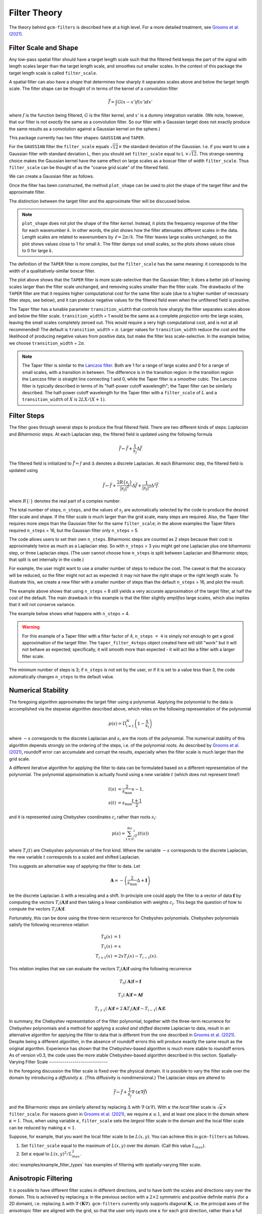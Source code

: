 Filter Theory
=============

.. ipython:: python
    :suppress:

    import gcm_filters
    import numpy as np

The theory behind ``gcm-filters`` is described here at a high level.
For a more detailed treatment, see `Grooms et al. (2021) <https://doi.org/10.1029/2021MS002552>`_.

Filter Scale and Shape
----------------------

Any low-pass spatial filter should have a target length scale such that the filtered field keeps the part of the signal with length scales larger than the target length scale, and smoothes out smaller scales. In the context of this package the target length scale is called ``filter_scale``.

A spatial filter can also have a *shape* that determines how sharply it separates scales above and below the target length scale.
The filter shape can be thought of in terms of the kernel of a convolution filter

.. math:: \bar{f} = \int G(x - x')f(x') dx'

where :math:`f` is the function being filtered, :math:`G` is the filter kernel, and :math:`x'` is a dummy integration variable. (We note, however, that our filter is not *exactly* the same as a convolution filter. So our filter with a Gaussian target does not exactly produce the same results as a convolution against a Gaussian kernel on the sphere.)

This package currently has two filter shapes: ``GAUSSIAN`` and ``TAPER``.

.. ipython:: python

    list(gcm_filters.FilterShape)

For the ``GAUSSIAN`` filter the ``filter_scale`` equals :math:`\sqrt{12}\times` the standard deviation of the Gaussian.
\I.e. if you want to use a Gaussian filter with standard deviation L, then you should set ``filter_scale`` equal to L :math:`\times\sqrt{12}`.
This strange-seeming choice makes the Gaussian kernel have the same effect on large scales as a boxcar filter of width ``filter_scale``.
Thus ``filter_scale`` can be thought of as the "coarse grid scale" of the filtered field.

We can create a Gaussian filter as follows.

.. ipython:: python

    gaussian_filter = gcm_filters.Filter(
        filter_scale=4,
        dx_min=1,
        filter_shape=gcm_filters.FilterShape.GAUSSIAN,
        grid_type=gcm_filters.GridType.REGULAR,
    )
    gaussian_filter

Once the filter has been constructed, the method ``plot_shape`` can be used to plot the shape of the target filter and the approximate filter.

.. ipython:: python
    :okwarning:

    @savefig gaussian_shape.png
    gaussian_filter.plot_shape()

The distinction between the target filter and the approximate filter will be discussed below.

.. note:: ``plot_shape`` does not plot the shape of the filter *kernel*. Instead, it plots the frequency response of the filter for each wavenumber :math:`k`.
    In other words, the plot shows how the filter attenuates different scales in the data.
    Length scales are related to wavenumbers by :math:`\ell = 2\pi/k`.
    The filter leaves large scales unchanged, so the plot shows values close to 1 for small :math:`k`.
    The filter damps out small scales, so the plots shows values close to 0 for large :math:`k`.

The definition of the ``TAPER`` filter is more complex, but the ``filter_scale`` has the same meaning: it corresponds to the width of a qualitatively-similar boxcar filter.

.. ipython:: python

    taper_filter = gcm_filters.Filter(
        filter_scale=4,
        dx_min=1,
        filter_shape=gcm_filters.FilterShape.TAPER,
        grid_type=gcm_filters.GridType.REGULAR,
    )
    taper_filter

.. ipython:: python
    :okwarning:

    @savefig taper_shape.png
    taper_filter.plot_shape()


The plot above shows that the ``TAPER`` filter is more scale-selective than the Gaussian filter; it does a better job of leaving scales larger than the filter scale unchanged, and removing scales smaller than the filter scale.
The drawbacks of the ``TAPER`` filter are that it requires higher computational cost for the same filter scale (due to a higher number of necessary filter steps, see below), and it can produce negative values for the filtered field even when the unfiltered field is positive.

The Taper filter has a tunable parameter ``transition_width`` that controls how sharply the filter separates scales above and below the filter scale.
``transition_width`` = 1 would be the same as a complete *projection* onto the large scales, leaving the small scales completely zeroed out.
This would require a very high computational cost, and is not at all recommended!
The default is ``transition_width`` = :math:`\pi`.
Larger values for ``transition_width`` reduce the cost and the likelihood of producing negative values from positive data, but make the filter less scale-selective. In the example below, we choose ``transition_width`` = :math:`2\pi`.

.. ipython:: python

    wider_taper_filter = gcm_filters.Filter(
        filter_scale=4,
        dx_min=1,
        filter_shape=gcm_filters.FilterShape.TAPER,
        transition_width=2*np.pi,
        grid_type=gcm_filters.GridType.REGULAR,
    )
    wider_taper_filter

.. ipython:: python
    :okwarning:

    @savefig wider_taper_shape.png
    wider_taper_filter.plot_shape()

.. note:: The Taper filter is similar to the `Lanczos filter <https://journals.ametsoc.org/view/journals/apme/18/8/1520-0450_1979_018_1016_lfioat_2_0_co_2.xml>`_.
    Both are 1 for a range of large scales and 0 for a range of small scales, with a transition in between.
    The difference is in the transition region: in the transition region the Lanczos filter is straight line connecting 1 and 0, while the Taper filter is a smoother cubic.
    The Lanczos filter is typically described in terms of its "half-power cutoff wavelength"; the Taper filter can be similarly described.
    The half-power cutoff wavelength for the Taper filter with a ``filter_scale`` of :math:`L` and a ``transition_width`` of :math:`X` is :math:`2LX/(X+1)`.


Filter Steps
------------

The filter goes through several steps to produce the final filtered field.
There are two different kinds of steps: *Laplacian* and *Biharmonic* steps.
At each Laplacian step, the filtered field is updated using the following formula

.. math:: \bar{f} \leftarrow \bar{f} + \frac{1}{s_{j}}\Delta \bar{f}

The filtered field is initialized to :math:`\bar{f}=f` and :math:`\Delta` denotes a discrete Laplacian.
At each Biharmonic step, the filtered field is updated using

.. math:: \bar{f}\leftarrow \bar{f}+\frac{2R\{s_j\}}{|s_j|^2} \Delta\bar{f} + \frac{1}{|s_j|^2}\Delta^2\bar{f}

where :math:`R\{\cdot\}` denotes the real part of a complex number.

The total number of steps, ``n_steps``, and the values of :math:`s_j` are automatically selected by the code to produce the desired filter scale and shape.
If the filter scale is much larger than the grid scale, many steps are required.
Also, the Taper filter requires more steps than the Gaussian filter for the same ``filter_scale``; in the above examples the Taper filters required ``n_steps`` = 16, but the Gaussian filter only ``n_steps`` = 5.

The code allows users to set their own ``n_steps``.
Biharmonic steps are counted as 2 steps because their cost is approximately twice as much as a Laplacian step.
So with ``n_steps`` = 3 you might get one Laplacian plus one biharmonic step, or three Laplacian steps.
(The user cannot choose how ``n_steps`` is split between Laplacian and Biharmonic steps; that split is set internally in the code.)

For example, the user might want to use a smaller number of steps to reduce the cost. The caveat is that the accuracy will be reduced, so the filter might not act as expected: it may not have the right shape or the right length scale. To illustrate this, we create a new filter with a smaller number of steps than the default ``n_steps`` = 16, and plot the result.

.. ipython:: python
    :okwarning:

    taper_filter_8steps = gcm_filters.Filter(
        filter_scale=4,
        dx_min=1,
        filter_shape=gcm_filters.FilterShape.TAPER,
        n_steps=8,
        grid_type=gcm_filters.GridType.REGULAR,
    )
    taper_filter_8steps

.. ipython:: python
    :okwarning:

    @savefig taper_8steps_shape.png
    taper_filter_8steps.plot_shape()


The example above shows that using ``n_steps`` = 8 still yields a very accurate approximation of the target filter, at half the cost of the default. The main drawback in this example is that the filter slightly *amplifies* large scales, which also implies that it will not conserve variance.

The example below shows what happens with ``n_steps`` = 4.

.. ipython:: python
    :okwarning:

    taper_filter_4steps = gcm_filters.Filter(
        filter_scale=4,
        dx_min=1,
        filter_shape=gcm_filters.FilterShape.TAPER,
        n_steps=4,
        grid_type=gcm_filters.GridType.REGULAR,
    )
    taper_filter_4steps

.. ipython:: python
    :okwarning:

    @savefig taper_4steps_shape.png
    taper_filter_4steps.plot_shape()


.. warning::

    For this example of a Taper filter with a filter factor of 4, ``n_steps = 4`` is simply not enough to get a good approximation of the target filter. The ``taper_filter_4steps`` object created here will still "work" but it will not behave as expected; specifically, it will smooth more than expected - it will act like a filter with a larger filter scale.

The minimum number of steps is 3; if ``n_steps`` is not set by the user, or if it is set to a value less than 3, the code automatically changes ``n_steps`` to the default value.


Numerical Stability
-------------------

The foregoing algorithm approximates the target filter using a polynomial.
Applying the polynomial to the data is accomplished via the stepwise algorithm described above, which relies on the following representation of the polynomial

.. math:: p(s) = \Pi_{i=1}^N\left(1 - \frac{s}{s_i}\right)

where :math:`-s` corresponds to the discrete Laplacian and :math:`s_i` are the roots of the polynomial.
The numerical stability of this algorithm depends strongly on the ordering of the steps, i.e. of the polynomial roots.
As described by `Grooms et al. (2021) <https://doi.org/10.1029/2021MS002552>`_, roundoff error can accumulate and corrupt the results, especially when the filter scale is much larger than the grid scale.

A different iterative algorithm for applying the filter to data can be formulated based on a different representation of the polynomial.
The polynomial approximation is actually found using a new variable :math:`t` (which does not represent time!)

.. math:: 
       t(s) &= \frac{2}{s_{\text{max}}}s -1,\\
       s(t) &= s_{\text{max}}\frac{t+1}{2}

and it is represented using Chebyshev coordinates :math:`c_i` rather than roots :math:`s_i`:

.. math:: p(s) = \sum_{i=0}^Nc_iT_i(t(s))

where :math:`T_i(t)` are Chebyshev polynomials of the first kind.
Where the variable :math:`-s` corresponds to the discrete Laplacian, the new variable :math:`t` corresponds to a scaled and shifted Laplacian.

This suggests an alternative way of applying the filter to data.
Let

.. math:: \mathbf{A} = -\left(\frac{2}{s_{\text{max}}}\Delta + \mathbf{I}\right)

be the discrete Laplacian :math:`\Delta` with a rescaling and a shift.
In principle one could apply the filter to a vector of data :math:`\mathbf{f}` by computing the vectors :math:`T_i(\mathbf{A})\mathbf{f}` and then taking a linear combination with weights :math:`c_i`.
This begs the question of how to compute the vectors :math:`T_i(\mathbf{A})\mathbf{f}`.

Fortunately, this can be done using the three-term recurrence for Chebyshev polynomials.
Chebyshev polynomials satisfy the following recurrence relation

.. math:: 
        T_0(x) &= 1 \\
        T_1(x) &= x \\
        T_{i+1}(x) &= 2xT_i(x)-T_{i-1}(x).

This relation implies that we can evaluate the vectors :math:`T_i(\mathbf{A})\mathbf{f}` using the following recurrence

.. math:: T_0(\mathbf{A})\mathbf{f} = \mathbf{f}
.. math:: T_1(\mathbf{A})\mathbf{f} = \mathbf{Af}
.. math:: T_{i+1}(\mathbf{A})\mathbf{f} = 2\mathbf{A}T_i(\mathbf{A})\mathbf{f}-T_{i-1}(\mathbf{A})\mathbf{f}.

In summary, the Chebyshev representation of the filter polynomial, together with the three-term recurrence for Chebyshev polynomials and a method for applying a *scaled and shifted* discrete Laplacian to data, result in an alternative algorithm for applying the filter to data that is different from the one described in `Grooms et al. (2021) <https://doi.org/10.1029/2021MS002552>`_.
Despite being a different *algorithm*, in the absence of roundoff errors this will produce exactly the same result as the original algorithm.
Experience has shown that the Chebyshev-based algorithm is much more stable to roundoff errors.
As of version v0.3, the code uses the more stable Chebyshev-based algorithm described in this section.
Spatially-Varying Filter Scale
------------------------------

In the foregoing discussion the filter scale is fixed over the physical domain.
It is possible to vary the filter scale over the domain by introducing a *diffusivity* :math:`\kappa`.
(This diffusivity is nondimensional.)
The Laplacian steps are altered to

.. math:: \bar{f} \leftarrow \bar{f} + \frac{1}{s_{j}}\nabla\cdot(\kappa\nabla \bar{f})

and the Biharmonic steps are similarly altered by replacing :math:`\Delta` with :math:`\nabla\cdot(\kappa\nabla)`.
With :math:`\kappa` the *local* filter scale is :math:`\sqrt{\kappa}\times` ``filter_scale``.
For reasons given in `Grooms et al. (2021) <https://doi.org/10.1029/2021MS002552>`_, we require :math:`\kappa\le 1`, and at least one place in the domain where :math:`\kappa = 1`.
Thus, when using variable :math:`\kappa`, ``filter_scale`` sets the *largest* filter scale in the domain and the local filter scale can be reduced by making :math:`\kappa<1`.

Suppose, for example, that you want the local filter scale to be :math:`L(x,y)`.
You can achieve this in ``gcm-filters`` as follows.

1. Set ``filter_scale`` equal to the maximum of :math:`L(x,y)` over the domain. (Call this value :math:`L_{max}`).
2. Set :math:`\kappa` equal to :math:`L(x,y)^2/L_{max}^2`.

:doc:`examples/example_filter_types` has examples of filtering with spatially-varying filter scale.

Anisotropic Filtering
---------------------

It is possible to have different filter scales in different directions, and to have both the scales and directions vary over the domain.
This is achieved by replacing :math:`\kappa` in the previous section with a :math:`2\times2` symmetric and positive definite matrix (for a 2D domain), i.e. replacing :math:`\Delta` with :math:`\nabla\cdot(\mathbf{K}\nabla)`.
``gcm-filters`` currently only supports diagonal :math:`\mathbf{K}`, i.e. the principal axes of the anisotropic filter are aligned with the grid, so that the user only inputs one :math:`\kappa` for each grid direction, rather than a full :math:`2\times2` matrix.
Just like in the previous section, we require that each of these two :math:`\kappa` be less than or equal to 1, and the interpretation is also the same: the local filter scale in a particular direction is :math:`\sqrt{\kappa}\times` ``filter_scale``.

Suppose, for example, that you want to filter with a scale of 60 in the grid-x direction and a scale of 30 in the grid-y direction.
Then you would set ``filter_scale`` =  60, with :math:`\kappa_x = 1` to get a filter scale of 60 in the grid-x direction.
Next, to get a filter scale of 30 in the grid-y direction you would set :math:`\kappa_y=1/4`.

The :doc:`examples/example_filter_types` has examples of anisotropic filtering.

.. _Fixed factor filtering:

Fixed Factor Filtering
----------------------

:doc:`examples/example_filter_types` also shows methods designed specifically for the case where the user wants to set the local filter scale equal to a multiple :math:`m` of the local grid scale to achieve a fixed *coarsening* factor.
This can be achieved using the anisotropic diffusion described in the previous section.

An alternative way to achieve filtering with fixed coarsening factor :math:`m` is what we refer to as **simple fixed factor filtering**. This method is somewhat ad hoc, and *not* equivalent to fixed factor filtering via anisotropic diffusion. On the upside, simple fixed factor filtering is often significantly faster and yields very similar results in practice, as seen in :doc:`examples/example_filter_types`. The code handles simple fixed factor filtering as follows:

1. It multiplies the unfiltered data by the local grid cell area.
2. It applies a filter with ``filter_scale`` = :math:`m` *as if* the grid scale were uniform.
3. It divides the resulting field by the local grid cell area.

The first step is essentially a coordinate transformation where your original (locally orthogonal) grid is transformed to a uniform Cartesian grid with :math:`dx = dy = 1`. The third step is the reverse coordinate transformation.

.. note:: The three steps above are handled internally by ``gcm-filters`` if the user chooses one of the following grid types:

   * ``REGULAR_AREA_WEIGHTED``
   * ``REGULAR_WITH_LAND_AREA_WEIGHTED``
   * ``TRIPOLAR_REGULAR_WITH_LAND_AREA_WEIGHTED``

   together with ``filter_scale`` = :math:`m` and ``dx_min`` = 1. (For simple fixed factor filtering, only ``dx_min`` on the transformed uniform grid matters; and here we have ``dx_min`` = 1). Read more about the different grid types in :doc:`basic_filtering`.


Filtering Vectors
-----------------

In Cartesian geometry the Laplacian of a vector field can be obtained by taking the Laplacian of each component of the vector field, so vector fields can be filtered as described in the foregoing sections.
On smooth manifolds, the Laplacian of a vector field is not the same as the Laplacian of each component of the vector field.
Users may wish to use a **vector Laplacian** to filter vector fields.
The filter is constructed in exactly the same way; the only difference is in how the Laplacian is defined.
Rather than taking a scalar field and returning a scalar field, the vector Laplacian takes a vector field as input and returns a vector field.
To distinguish this from the scalar Laplacian, we refer to the filter based on a scalar Laplacian as a *diffusion-based* filter and the filter based on a vector Laplacian as a *viscosity-based* filter.
:doc:`examples/example_vector_laplacian` has examples of viscosity-based filtering.
